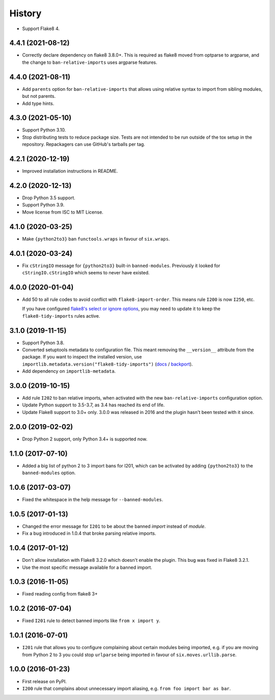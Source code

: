 =======
History
=======

* Support Flake8 4.

4.4.1 (2021-08-12)
------------------

* Correctly declare dependency on flake8 3.8.0+. This is required as flake8
  moved from optparse to argparse, and the change to ``ban-relative-imports``
  uses argparse features.

4.4.0 (2021-08-11)
------------------

* Add ``parents`` option for ``ban-relative-imports`` that allows using
  relative syntax to import from sibling modules, but not parents.

* Add type hints.

4.3.0 (2021-05-10)
------------------

* Support Python 3.10.

* Stop distributing tests to reduce package size. Tests are not intended to be
  run outside of the tox setup in the repository. Repackagers can use GitHub's
  tarballs per tag.

4.2.1 (2020-12-19)
------------------

* Improved installation instructions in README.

4.2.0 (2020-12-13)
------------------

* Drop Python 3.5 support.
* Support Python 3.9.
* Move license from ISC to MIT License.

4.1.0 (2020-03-25)
------------------

* Make ``{python2to3}`` ban ``functools.wraps`` in favour of ``six.wraps``.

4.0.1 (2020-03-24)
------------------

* Fix ``cStringIO`` message for ``{python2to3}`` built-in ``banned-modules``.
  Previously it looked for ``cStringIO.cStringIO`` which seems to never have
  existed.

4.0.0 (2020-01-04)
------------------

* Add 50 to all rule codes to avoid conflict with ``flake8-import-order``. This
  means rule ``I200`` is now ``I250``, etc.

  If you have configured `flake8's select or ignore options
  <http://flake8.pycqa.org/en/latest/user/violations.html>`__, you may need to
  update it to keep the ``flake8-tidy-imports`` rules active.

3.1.0 (2019-11-15)
------------------

* Support Python 3.8.
* Converted setuptools metadata to configuration file. This meant removing the
  ``__version__`` attribute from the package. If you want to inspect the
  installed version, use
  ``importlib.metadata.version("flake8-tidy-imports")``
  (`docs <https://docs.python.org/3.8/library/importlib.metadata.html#distribution-versions>`__ /
  `backport <https://pypi.org/project/importlib-metadata/>`__).
* Add dependency on ``importlib-metadata``.

3.0.0 (2019-10-15)
------------------

* Add rule ``I202`` to ban relative imports, when activated with the new
  ``ban-relative-imports`` configuration option.
* Update Python support to 3.5-3.7, as 3.4 has reached its end of life.
* Update Flake8 support to 3.0+ only. 3.0.0 was released in 2016 and the plugin
  hasn't been tested with it since.

2.0.0 (2019-02-02)
------------------

* Drop Python 2 support, only Python 3.4+ is supported now.

1.1.0 (2017-07-10)
------------------

* Added a big list of python 2 to 3 import bans for I201, which can be
  activated by adding ``{python2to3}`` to the ``banned-modules`` option.

1.0.6 (2017-03-07)
------------------

* Fixed the whitespace in the help message for ``--banned-modules``.

1.0.5 (2017-01-13)
------------------

* Changed the error message for ``I201`` to be about the banned *import*
  instead of *module*.
* Fix a bug introduced in 1.0.4 that broke parsing relative imports.

1.0.4 (2017-01-12)
------------------

* Don't allow installation with Flake8 3.2.0 which doesn't enable the plugin.
  This bug was fixed in Flake8 3.2.1.
* Use the most specific message available for a banned import.

1.0.3 (2016-11-05)
------------------

* Fixed reading config from flake8 3+

1.0.2 (2016-07-04)
------------------

* Fixed ``I201`` rule to detect banned imports like ``from x import y``.

1.0.1 (2016-07-01)
------------------

* ``I201`` rule that allows you to configure complaining about certain modules
  being imported, e.g. if you are moving from Python 2 to 3 you could stop
  ``urlparse`` being imported in favour of ``six.moves.urllib.parse``.

1.0.0 (2016-01-23)
------------------

* First release on PyPI.
* ``I200`` rule that complains about unnecessary import aliasing, e.g.
  ``from foo import bar as bar``.
